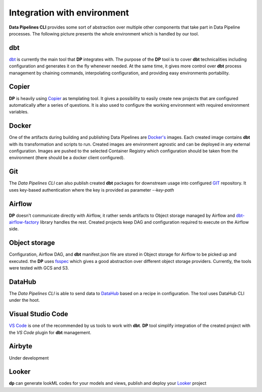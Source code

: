 Integration with environment
======================

**Data Pipelines CLI** provides some sort of abstraction over multiple other components that take part in Data Pipeline
processes. The following picture presents the whole environment which is handled by our tool.

.. image:: images/integration.png
   :width: 700

dbt
++++++++++++++++++++++++++++++++++++++++++++++

`dbt <https://www.getdbt.com/>`_ is currently the main tool that **DP** integrates with. The purpose of the **DP** tool is to cover **dbt** technicalities
including configuration and generates it on the fly whenever needed. At the same time, it gives more control over **dbt**
process management by chaining commands, interpolating configuration, and providing easy environments portability.

Copier
++++++++++++++++++++++++++++++++++++++++++++++

**DP** is heavily using `Copier <https://copier.readthedocs.io/en/stable/>`_ as templating tool. It gives a possibility to easily create new projects that are configured
automatically after a series of questions. It is also used to configure the working environment with required environment
variables.

Docker
++++++++++++++++++++++++++++++++++++++++++++++

One of the artifacts during building and publishing Data Pipelines are `Docker's <https://www.docker.com/>`_ images. Each
created image contains **dbt** with its transformation and scripts to run. Created images are environment agnostic and
can be deployed in any external configuration. Images are pushed to the selected Container Registry which configuration
should be taken from the environment (there should be a docker client configured).

Git
++++++++++++++++++++++++++++++++++++++++++++++

The `Data Pipelines CLI` can also publish created **dbt** packages for downstream usage into configured
`GIT <https://git-scm.com/>`_ repository. It uses key-based authentication where the key is provided as parameter `--key-path`

Airflow
++++++++++++++++++++++++++++++++++++++++++++++

**DP** doesn't communicate directly with Airflow, it rather sends artifacts to Object storage managed by Airflow and
`dbt-airflow-factory <https://dbt-airflow-factory.readthedocs.io/en/latest/>`_ library handles the rest. Created
projects keep DAG and configuration required to execute on the Airflow side.

Object storage
++++++++++++++++++++++++++++++++++++++++++++++

Configuration, Airflow DAG, and **dbt** manifest.json file are stored in Object storage for Airflow to be picked up and executed.
the **DP** uses `fsspec <https://filesystem-spec.readthedocs.io/en/latest/>`_ which gives a good abstraction over different
object storage providers. Currently, the tools were tested with GCS and S3.

DataHub
++++++++++++++++++++++++++++++++++++++++++++++

The `Data Pipelines CLI` is able to send data to `DataHub <https://datahubproject.io/>`_ based on a recipe in configuration.
The tool uses DataHub CLI under the hoot.

Visual Studio Code
++++++++++++++++++++++++++++++++++++++++++++++

`VS Code <https://code.visualstudio.com/>`_ is one of the recommended by us tools to work with **dbt**. **DP** tool simplify
integration of the created project with the `VS Code` plugin for **dbt** management.

Airbyte
++++++++++++++++++++++++++++++++++++++++++++++

Under development

Looker
++++++++++++++++++++++++++++++++++++++++++++++

**dp** can generate lookML codes for your models and views, publish and deploy your `Looker <https://www.looker.com/>`_ project

